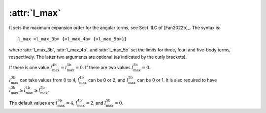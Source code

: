 .. _kw_l_max:
.. index::
   single: l_max (keyword in nep.in)

:attr:`l_max`
=============

It sets the maximum expansion order for the angular terms, see Sect. II.C of [Fan2022b]_.
The syntax is::

  l_max <l_max_3b> {<l_max_4b> {<l_max_5b>}}

where :attr:`l_max_3b`, :attr:`l_max_4b`, and :attr:`l_max_5b` set the limits for three, four, and five-body terms, respectively.
The latter two arguments are optional (as indicated by the curly brackets).

If there is one value :math:`l_\mathrm{max}^\mathrm{4b}=l_\mathrm{max}^\mathrm{5b}=0`.
If there are two values :math:`l_\mathrm{max}^\mathrm{5b}=0`.

:math:`l_\mathrm{max}^\mathrm{3b}` can take values from 0 to 4, :math:`l_\mathrm{max}^\mathrm{4b}` can be 0 or 2, and :math:`l_\mathrm{max}^\mathrm{5b}` can be 0 or 1. It is also required to have :math:`l_\mathrm{max}^\mathrm{3b} \geq l_\mathrm{max}^\mathrm{4b} \geq l_\mathrm{max}^\mathrm{5b}`.

The default values are :math:`l_\mathrm{max}^\mathrm{3b}=4`, :math:`l_\mathrm{max}^\mathrm{4b}=2`, and :math:`l_\mathrm{max}^\mathrm{5b}=0`.

